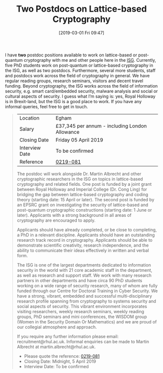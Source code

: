 #+TITLE: Two Postdocs on Lattice-based Cryptography
#+BLOG: martinralbrecht
#+POSTID: 1697
#+DATE: [2019-03-01 Fri 09:47]
#+OPTIONS: toc:nil num:nil todo:nil pri:nil tags:nil ^:nil
#+CATEGORY: cryptography
#+TAGS: job, postdoc, lattice-based-cryptography, lattices
#+DESCRIPTION:

I have *two* postdoc positions available to work on lattice-based or post-quantum cryptography with me and other people here in the [[https://www.royalholloway.ac.uk/research-and-teaching/departments-and-schools/information-security/][ISG]]. Currently, five PhD students work on post-quantum or lattice-based cryptography in the ISG, as well as two postdocs. Furthermore, several more students, staff and postdocs work across the field of cryptography in general. We have regular reading groups, research seminars, visitors and decent travel funding. Beyond cryptography, the ISG works across the field of information security, e.g. smart card/embedded security, malware analysis and social or cultural aspects of security. I guess what I’m saying is: yes, Royal Holloway is in Brexit-land, but the ISG is a good place to work. If you have any informal queries, feel free to get in touch.

#+BEGIN_QUOTE
| Location        | Egham                                          |
| Salary          | £37,345 per annum - including London Allowance |
| Closing Date    | Friday 05 April 2019                           |
| Interview Date  | To be confirmed                                |
| Reference       | [[https://jobs.royalholloway.ac.uk/vacancy.aspx?ref=0219-081][0219-081]]                                       |

The postdoc will work alongside Dr. Martin Albrecht and other cryptographic researchers in the ISG on topics in lattice-based cryptography and related fields. One post is funded by a joint grant between Royal Holloway and Imperial College (Dr. Cong Ling) for bridging the gap between lattice-based cryptography and coding theory (starting date: 15 April or later). The second post is funded by an EPSRC grant on investigating the security of lattice-based and post-quantum cryptographic constructions (starting date: 1 June or later). Applicants with a strong background in all areas of cryptography are encouraged to apply.

Applicants should have already completed, or be close to completing, a PhD in a relevant discipline. Applicants should have an outstanding research track record in cryptography. Applicants should be able to demonstrate scientific creativity, research independence, and the ability to communicate their ideas effectively in written and verbal form.

The ISG is one of the largest departments dedicated to information security in the world with 21 core academic staff in the department, as well as research and support staff. We work with many research partners in other departments and have circa 90 PhD students working on a wide range of security research, many of whom are fully funded through our Centre for Doctoral Training in Cyber Security. We have a strong, vibrant, embedded and successful multi-disciplinary research profile spanning from cryptography to systems security and social aspects of security. This vibrant environment incorporates visiting researchers, weekly research seminars, weekly reading groups, PhD seminars and mini conferences, the WISDOM group (Women in the Security Domain Or Mathematics) and we are proud of our collegial atmosphere and approach. 

If you require any further information please email: recruitment@rhul.ac.uk. Informal enquiries can be made to Martin Albrecht at martin.albrecht@rhul.ac.uk.

- Please quote the reference: [[https://jobs.royalholloway.ac.uk/vacancy.aspx?ref=0219-081][0219-081]]
- Closing Date: Midnight, 5 April 2019
- Interview Date: To be confirmed
#+END_QUOTE
